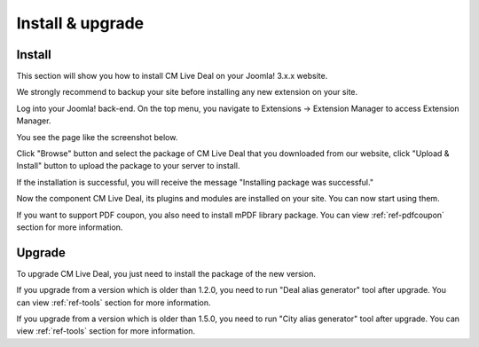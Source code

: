 =================
Install & upgrade
=================

Install
-------

This section will show you how to install CM Live Deal on your Joomla! 3.x.x website.

We strongly recommend to backup your site before installing any new extension on your site.

Log into your Joomla! back-end. On the top menu, you navigate to Extensions -> Extension Manager to access Extension Manager.

.. image:: ../images/installation_menu.jpg

You see the page like the screenshot below.

.. image:: ../images/installation_install.jpg

Click "Browse" button and select the package of CM Live Deal that you downloaded from our website, click "Upload & Install" button to upload the package to your server to install.

If the installation is successful, you will receive the message "Installing package was successful."

.. image:: ../images/installation_success.jpg

Now the component CM Live Deal, its plugins and modules are installed on your site. You can now start using them.

If you want to support PDF coupon, you also need to install mPDF library package. You can view :ref:`ref-pdfcoupon` section for more information.

Upgrade
-------

To upgrade CM Live Deal, you just need to install the package of the new version.

If you upgrade from a version which is older than 1.2.0, you need to run "Deal alias generator" tool after upgrade. You can view :ref:`ref-tools` section for more information.

If you upgrade from a version which is older than 1.5.0, you need to run "City alias generator" tool after upgrade. You can view :ref:`ref-tools` section for more information.